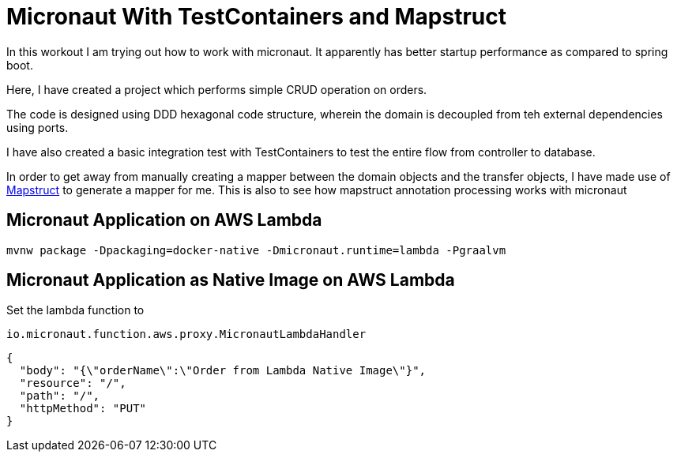 = Micronaut With TestContainers and Mapstruct

In this workout I am trying out how to work with  micronaut. It apparently has better startup performance as compared to spring boot.

Here, I have created a project which performs simple CRUD operation on orders.

The code is designed using DDD hexagonal code structure, wherein the domain is decoupled from teh external dependencies using ports.

I have also created a basic integration test with TestContainers to test the entire flow from controller to database.

In order to get away from manually creating a mapper between the domain objects and the transfer objects, I have made use of https://mapstruct.org/[Mapstruct] to generate a mapper for me. This is also to see how mapstruct annotation processing works with micronaut

== Micronaut Application on AWS Lambda

```
mvnw package -Dpackaging=docker-native -Dmicronaut.runtime=lambda -Pgraalvm
```

== Micronaut Application as Native Image on AWS Lambda

Set the lambda function to
```
io.micronaut.function.aws.proxy.MicronautLambdaHandler
```


```
{
  "body": "{\"orderName\":\"Order from Lambda Native Image\"}",
  "resource": "/",
  "path": "/",
  "httpMethod": "PUT"
}
```